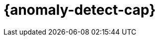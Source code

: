 [role="xpack"]
[[xpack-ml]]
= {anomaly-detect-cap}

[partintro]
--
Use {anomaly-detect} to analyze time series data by creating accurate baselines 
of normal behavior and identifying anomalous patterns in your dataset. Data is 
pulled from {es} for analysis and anomaly results are displayed in {kib} 
dashboards.

* <<ml-overview>>
* <<ml-concepts>>
* <<ml-configuration>>
//* <<ml-getting-started>>
* <<ml-api-quickref>>
* <<ootb-ml-jobs>>
* <<ml-functions>>
* <<anomaly-examples>>
* <<ml-limitations>>
//* <<ml-troubleshooting>>


--
